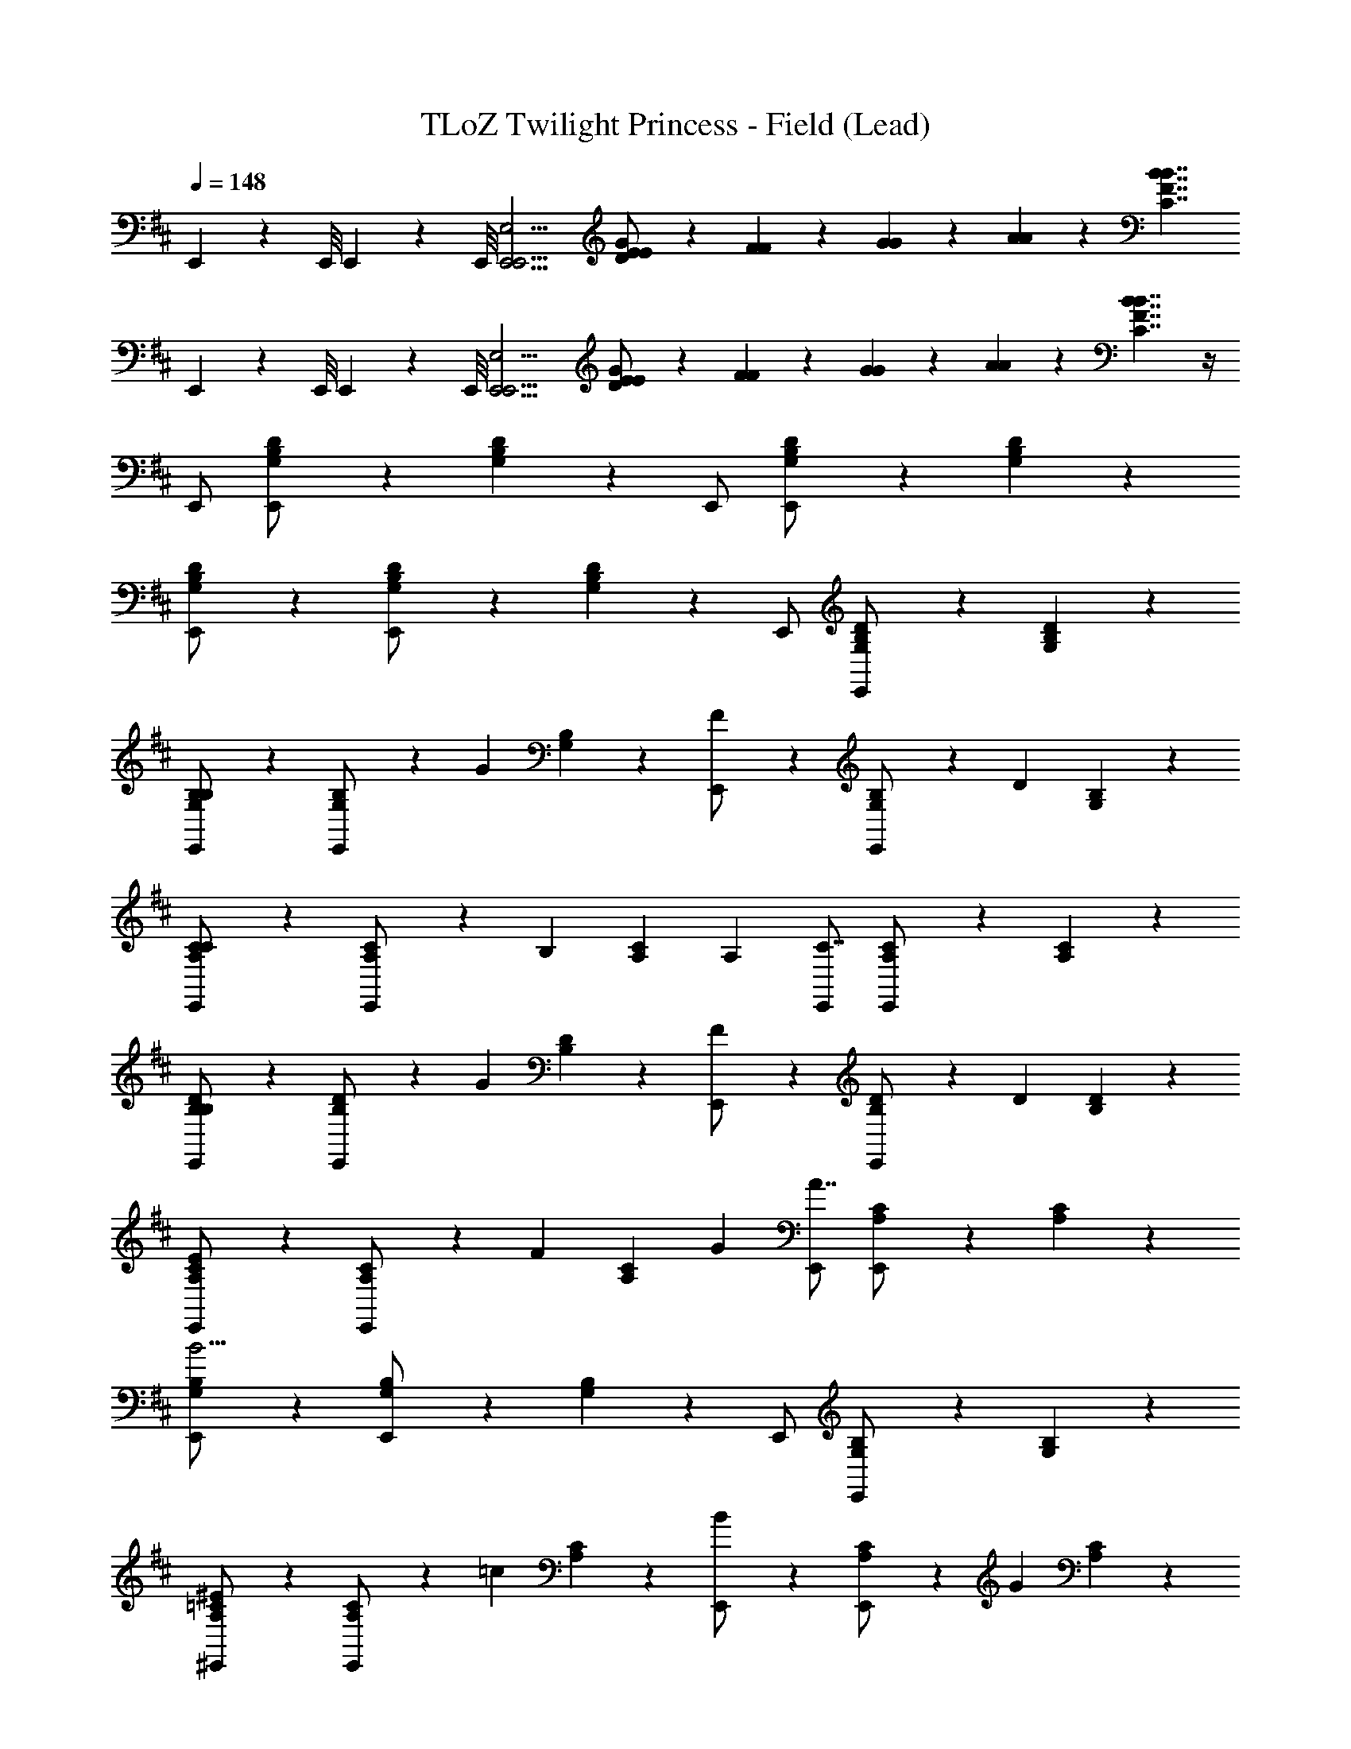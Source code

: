 X: 1
T: TLoZ Twilight Princess - Field (Lead)
Z: ABC Generated by Starbound Composer
L: 1/4
Q: 1/4=148
K: D
E,,/9 z/72 E,,/8 E,,3/28 z/56 E,,/8 [zE,,11/4E,,15/4E,15/4] [E/6E/6D/G/] z/12 [F/6F/6] z/12 [G/6G/6] z/12 [A/6A/6] z/12 [z3/B7/4B7/4C7/4F7/4] 
E,,/9 z/72 E,,/8 E,,3/28 z/56 E,,/8 [zE,,15/4E,,15/4E,15/4] [E/6E/6D/G/] z/12 [F/6F/6] z/12 [G/6G/6] z/12 [A/6A/6] z/12 [B7/4B7/4C7/4F7/4] z/4 
E,,/ [G,/6B,/6D/6E,,/] z5/6 [G,/6B,/6D/6] z/3 E,,/ [G,/6B,/6D/6E,,/] z5/6 [G,/6B,/6D/6] z/3 
[G,/6B,/6D/6E,,/] z/3 [G,/6B,/6D/6E,,/] z5/6 [G,/6B,/6D/6] z/3 E,,/ [G,/6B,/6D/6E,,/] z5/6 [G,/6B,/6D/6] z/3 
[G,/6B,/6B,5/14E,,/] z/3 [G,/6B,/6E,,/] z/3 [z/G] [G,/6B,/6] z/3 [F5/14E,,/] z/7 [G,/6B,/6E,,/] z/3 [z/D] [G,/6B,/6] z/3 
[A,/6C/6E,,/C4/3] z/3 [A,/6C/6E,,/] z2/3 [z/6B,/3] [A,/6C/6] A,/3 [E,,/C7/4] [A,/6C/6E,,/] z5/6 [A,/6C/6] z/3 
[B,/6D/6B,5/14E,,/] z/3 [B,/6D/6E,,/] z/3 [z/G] [B,/6D/6] z/3 [F5/14E,,/] z/7 [B,/6D/6E,,/] z/3 [z/D] [B,/6D/6] z/3 
[A,/6C/6E,,/E4/3] z/3 [A,/6C/6E,,/] z2/3 [z/6F/3] [A,/6C/6] G/3 [E,,/A7/4] [A,/6C/6E,,/] z5/6 [A,/6C/6] z/3 
[G,/6B,/6E,,/B15/4] z/3 [G,/6B,/6E,,/] z5/6 [G,/6B,/6] z/3 E,,/ [G,/6B,/6E,,/] z5/6 [G,/6B,/6] z/3 
[A,/6=C/6^E5/14^E,,/] z/3 [A,/6C/6E,,/] z/3 [z/=c] [A,/6C/6] z/3 [B5/14E,,/] z/7 [A,/6C/6E,,/] z/3 [z/G] [A,/6C/6] z/3 
[^A,/6D/6^A,,/A10/3] z/3 [A,/6D/6A,,/] z5/6 [A,/6D/6] z/3 A,,/ [A,/6D/6A,,/] z2/3 [z/6G/3] [A,/6D/6] A/3 
[B,/6^D/6B,,/F15/4] z/3 [B,/6D/6B,,/] z5/6 [B,/6D/6] z/3 B,,/ [B,/6D/6B,,/] z5/6 [B,/6D/6] z/3 
[G,/6B,/6B,5/14=E,,/] z/3 [G,/6B,/6E,,/] z/3 [z/G] [G,/6B,/6] z/3 [F5/14E,,/] z/7 [G,/6B,/6E,,/] z/3 [z/=D] [G,/6B,/6] z/3 
[=A,/6^C/6E,,/C4/3] z/3 [A,/6C/6E,,/] z2/3 [z/6B,/3] [A,/6C/6] A,/3 [E,,/C7/4] [A,/6C/6E,,/] z5/6 [A,/6C/6] z/3 
[B,/6D/6B,5/14E,,/] z/3 [B,/6D/6E,,/] z/3 [z/G] [B,/6D/6] z/3 [F5/14E,,/] z/7 [B,/6D/6E,,/] z/3 [z/D] [B,/6D/6] z/3 
[A,/6C/6=E/6E,,/E4/3] z/3 [A,/6C/6E/6E,,/] z2/3 [z/6F/3] [A,/6C/6E/6] G/3 [E,,/A7/4] [A,/6C/6E/6E,,/] z5/6 [B/4B/4] [^c/4c/4] 
[D5/14F5/14B,,/d3d3] z/7 [B,5/14D5/14B,,/] z/7 [F,5/14B,5/14] z/7 [B,5/14D5/14B,,/] z/7 [D5/14F5/14] z/7 [B,5/14D5/14B,,/] z/7 [F,5/14B,5/14ff] z/7 [B,5/14D5/14] z/7 
[e/4e/4C5/14E5/14=A,,/] z/4 [A,5/14C5/14A,,/] z/7 [E,5/14A,5/14A11/4A11/4] z/7 [A,5/14C5/14A,,/] z/7 [C5/14E5/14] z/7 [A,5/14C5/14A,,/] z/7 [E,5/14A,5/14] z/7 [A,5/14C5/14] z/7 
[B,5/14D5/14G,,/G3G3] z/7 [G,5/14B,5/14G,,/] z/7 [D,5/14G,5/14] z/7 [G,5/14B,5/14G,,/] z/7 [B,5/14D5/14] z/7 [G,5/14B,5/14G,,/] z/7 [D,5/14G,5/14dd] z/7 [G,5/14B,5/14] z/7 
[c/4c/4A,5/14C5/14F,,/] z/4 [F,5/14A,5/14F,,/] z/7 [C,5/14F,5/14F11/4F11/4] z/7 [F,5/14A,5/14F,,/] z/7 [A,5/14C5/14] z/7 [F,5/14A,5/14F,,/] z/7 [C,5/14F,5/14] z/7 [F,5/14A,5/14] z/7 
[G/6B,5/14D5/14G,,/] z/3 [G/4G,5/14B,5/14G,,/] A/4 [g/6D,5/14G,5/14B11/4] z/3 [g/4G,5/14B,5/14G,,/] a/4 [B,5/14D5/14b7/4] z/7 [G,5/14B,5/14G,,/] z/7 [D,5/14G,5/14] z/7 [G,5/14B,5/14] z/7 
[B/6B/6B,5/14D5/14^G,,/] z/3 [B/4B/4^G,5/14B,5/14G,,/] [c/4c/4] [D,5/14G,5/14d11/4d11/4] z/7 [G,5/14B,5/14G,,/] z/7 [B,5/14D5/14] z/7 [G,5/14B,5/14G,,/] z/7 [D5/14^E5/14] z/7 [B,5/14D5/14] z/7 
[A/6C5/14=E5/14A,,/] z/3 [A/4A,5/14C5/14A,,/] B/4 [a/6E,5/14A,5/14c11/4] z/3 [a/4A,5/14C5/14A,,/] b/4 [C5/14E5/14c'7/4] z/7 [A,5/14C5/14A,,/] z/7 [E,5/14A,5/14] z/7 [A,5/14C5/14] z/7 
[c/6c/6C5/14E5/14^A,,/] z/3 [c/4c/4^A,5/14C5/14A,,/] [d/4d/4] [F,5/14A,5/14e11/4e11/4] z/7 [A,5/14C5/14A,,/] z/7 [C5/14E5/14] z/7 [A,5/14C5/14A,,/] z/7 [E5/14G5/14] z/7 [C5/14E5/14] z/7 
B,,/ [F,/6B,/6D/6B,,/] z5/6 [F,/6B,/6D/6] z/3 B,,/ [F,/6B,/6D/6B,,/] z5/6 [F,/6B,/6D/6] z/3 
[F,/6B,/6D/6B,,/] z/3 [F,/6B,/6D/6B,,/] z5/6 [F,/6B,/6D/6] z/3 B,,/ [F,/6B,/6D/6B,,/] z5/6 [F,/6B,/6D/6] z/3 
[F,/6B,,/6D,/6F,/6B,,/] z/3 [E,/6B,,/6D,/6F,/6B,,/] z/3 D,/6 z/3 [E,/6B,,/6D,/6F,/6] z/3 [F,/6B,,/] z/3 [G,/6B,,/6D,/6F,/6B,,/] z/3 [z/=A,5/6] [B,,/6D,/6F,/6] z/3 
[G,/6B,,/6E,/6G,/6B,,/] z/3 [F,/6B,,/6E,/6G,/6B,,/] z/3 E,/6 z/3 [F,/6B,,/6E,/6G,/6] z/3 [G,/6B,,/] z/3 [A,/6B,,/6E,/6G,/6B,,/] z/3 [z/B,5/6] [B,,/6E,/6G,/6] z/3 
[F,/6B,,/6D,/6F,/6B,,/] z/3 [E,/6B,,/6D,/6F,/6B,,/] z/3 D,/6 z/3 [E,/6B,,/6D,/6F,/6] z/3 [F,/6B,,/] z/3 [G,/6B,,/6D,/6F,/6B,,/] z/3 A,/6 z/3 [B,/6B,,/6D,/6F,/6] z/3 
[B,,/6E,/6G,/6G,/4B,,/] z/12 A,/4 [B,,/6E,/6G,/6B,,/G,13/4] z5/6 [B,,/6E,/6G,/6] z/3 B,,/ [B,,/6E,/6G,/6B,,/] z5/6 [B,,/6E,/6G,/6] z/3 
[=G,/6B,/6b/6E,/] z/3 [G,/6B,/6a/6E,/] z/3 g/6 z/3 [G,/6B,/6a/6] z/3 [b/6E,/] z/3 [G,/6B,/6c'/6E,/] z/3 [z/d'5/6] [G,/6B,/6] z/3 
[F,/6A,/6c'/6E,/] z/3 [F,/6A,/6b/6E,/] z/3 a/6 z/3 [F,/6A,/6b/6] z/3 [c'/6E,/] z/3 [F,/6A,/6d'/6E,/] z/3 [z/e'5/6] [F,/6A,/6] z/3 
[G,/6B,/6b/6E,/] z/3 [G,/6B,/6a/6E,/] z/3 g/6 z/3 [G,/6B,/6a/6] z/3 [b/6E,/] z/3 [G,/6B,/6c'/6E,/] z/3 d'/6 z/3 [G,/6B,/6e'/6] z/3 
[A,/6C/6c'/4E,/] z/12 d'/4 [A,/6C/6E,/c'13/4] z5/6 [A,/6C/6] z/3 E,/ [A,/6C/6E,/] z5/6 [A,/6C/6] z/3 
[G,/6B,/6F/6A/6=G,,/] z/3 [G,/6B,/6E/6G/6G,,/] z/3 [D/6F/6] z/3 [G,/6B,/6E/6G/6] z/3 [F/6A/6G,,/] z/3 [G,/6B,/6G/6B/6G,,/] z/3 [z/A15/4c15/4] [G,/6B,/6] z/3 
[D,/6F,/6A,/6D,,/C] z/3 [D,/6F,/6A,/6D,,/] z/3 [z/A] [D,/6F,/6A,/6D,,/] z/3 [z/^G] [D,/6F,/6A,/6D,,/] z/3 [z/E] [D,/6F,/6A,/6] z/3 
[G,/6B,/6F/6A/6G,,/D15/4] z/3 [G,/6B,/6E/6=G/6G,,/] z/3 [D/6F/6] z/3 [G,/6B,/6E/6G/6] z/3 [F/6A/6G,,/] z/3 [G,/6B,/6G/6B/6G,,/] z/3 [z/A15/4c15/4] [G,/6B,/6] z/3 
[D,/6F,/6A,/6D,,/C] z/3 [D,/6F,/6A,/6D,,/] z/3 [z/A] [D,/6F,/6A,/6D,,/] z/3 [z/^G] [D,/6F,/6A,/6D,,/] z/3 [z/E] [D,/6F,/6A,/6] z/3 
[A,,/6^E,/6A,/6^e/6a/6^A,,,/D15/4] z/3 [A,,/6E,/6A,/6=e/6g/6A,,,/] z/3 [d/6^e/6] z/3 [A,,/6E,/6A,/6=e/6g/6] z/3 [^e/6a/6A,,,/] z/3 [A,,/6E,/6A,/6g/6^a/6A,,,/] z/3 [z/=a15/4=c'15/4] [A,,/6E,/6A,/6] z/3 
[=C,/6=E,/6A,/6E,,/E] z/3 [C,/6E,/6A,/6E,,/] z/3 [z/=c] [C,/6E,/6A,/6E,,/] z/3 [z/B] [C,/6E,/6A,/6E,,/] z/3 [z/=G] [C,/6E,/6A,/6E,,/] z/3 
[D,/6G,/6B,/6G,,/F7/] z/3 [D,/6G,/6B,/6G,,/] z5/6 [D,/6G,/6B,/6G,,/] z5/6 [D,/6G,/6B,/6G,,/] z5/6 [D,/6G,/6B,/6E/4G,,/] z/12 D/4 
[E,/6A,/6C/6=A,,/C15/4] z/3 [E,/6A,/6C/6A,,/] z5/6 [E,/6A,/6C/6A,,/] z5/6 [E,/6A,/6C/6A,,/] z5/6 [E,/6A,/6C/6A,,/] z/3 
E,/ [E,/6G,/6B,/6E,/] z5/6 [E,/6G,/6B,/6] z5/6 [E,/6G,/6B,/6] z5/6 [E,/6G,/6B,/6E,/] z/3 
[E,/6G,/6B,/6E,/] z/3 [E,/6G,/6B,/6E,/] z5/6 [E,/6G,/6B,/6] z5/6 [E,/6G,/6B,/6] z5/6 [E,/6G,/6B,/6E,/] z/3 
E,/ [E,/6F,/6A,/6E,/] z5/6 [E,/6F,/6A,/6] z5/6 [E,/6F,/6A,/6] z5/6 [E,/6F,/6A,/6E,/] z/3 
[E,/6F,/6A,/6E,/] z/3 [E,/6F,/6A,/6E,/] z5/6 [E,/6F,/6A,/6] z5/6 [E,/6F,/6A,/6] z5/6 [E,/6F,/6A,/6E,/] z/3 
E,/ [E,/6G,/6B,/6E,/] z5/6 [E,/6G,/6B,/6] z5/6 [E,/6G,/6B,/6] z5/6 [E,/6G,/6B,/6E,/] z/3 
[E,/6G,/6B,/6E,/] z/3 [E,/6G,/6B,/6E,/] z5/6 [E,/6G,/6B,/6] z5/6 [E,/6G,/6B,/6] z5/6 [E,/6G,/6B,/6E,/] z/3 
E,/ [E,/6A,/6C/6E,/] z5/6 [E,/6A,/6C/6] z5/6 [E,/6A,/6C/6] z5/6 [E,/6A,/6C/6E,/] z/3 
[E,/6A,/6C/6E,/] z/3 [E,/6A,/6C/6E,/] z5/6 [E,/6A,/6C/6] z5/6 [E,/6A,/6C/6] z5/6 [E,/6A,/6C/6E,/] z/3 
E,/ [E,/6B,/6D/6E,/] z5/6 [E,/6B,/6D/6] z5/6 [E,/6B,/6D/6] z5/6 [E,/6B,/6D/6E,/] z/3 
[E,/6B,/6D/6E,/] z/3 [E,/6B,/6D/6E,/] z5/6 [E,/6B,/6D/6] z5/6 [E,/6B,/6D/6] z5/6 [E,/6B,/6D/6E,/] z/3 
E,/ [E,/6A,/6=C/6E,/] z5/6 [E,/6A,/6C/6] z5/6 [E,/6A,/6C/6] z5/6 [A,/6E,/6C/6E,/] z/3 
[E,/6A,/6C/6E,/] z/3 [E,/6A,/6C/6E,/] z5/6 [E,/6A,/6C/6] z5/6 [E,/6A,/6C/6] z5/6 [E,/6A,/6C/6E,/] z/3 
E,/ [E,/6A,/6D/6E,/] z5/6 [E,/6A,/6D/6] z5/6 [E,/6A,/6D/6] z5/6 [E,/6A,/6D/6E,/] z/3 
[E,/6A,/6D/6E,/] z/3 [E,/6A,/6D/6E,/] z5/6 [E,/6A,/6D/6] z5/6 [E,/6A,/6D/6] z5/6 [E,/6A,/6D/6E,/] z/3 
E,/ [E,/6F,/6^D/6E,/] z5/6 [E,/6F,/6D/6] z5/6 [E,/6F,/6D/6] z5/6 [E,/6F,/6D/6E,/] z/3 
[E,/6F,/6D/6E,/] z/3 [E,/6F,/6D/6E,/] z5/6 [E,/6F,/6D/6] z5/6 [E,/6F,/6D/6] z5/6 [E,/6F,/6D/6E,/] z/3 
[F,/6B,,/6D,/6F,/6B,,/] z/3 [E,/6B,,/6D,/6F,/6B,,/] z/3 D,/6 z/3 [E,/6B,,/6D,/6F,/6] z/3 [F,/6B,,/] z/3 [^G,/6B,,/6D,/6F,/6B,,/] z/3 [z/A,5/6] [B,,/6D,/6F,/6] z/3 
[G,/6B,,/6E,/6G,/6B,,/] z/3 [F,/6B,,/6E,/6G,/6B,,/] z/3 E,/6 z/3 [F,/6B,,/6E,/6G,/6] z/3 [G,/6B,,/] z/3 [A,/6B,,/6E,/6G,/6B,,/] z/3 [z/B,5/6] [B,,/6E,/6G,/6] z/3 
[F,/6B,,/6D,/6F,/6B,,/] z/3 [E,/6B,,/6D,/6F,/6B,,/] z/3 D,/6 z/3 [E,/6B,,/6D,/6F,/6] z/3 [F,/6B,,/] z/3 [G,/6B,,/6D,/6F,/6B,,/] z/3 A,/6 z/3 [B,/6B,,/6D,/6F,/6] z/3 
[B,,/6E,/6G,/6G,/4B,,/] z/12 A,/4 [B,,/6E,/6G,/6B,,/G,13/4] z5/6 [B,,/6E,/6G,/6] z/3 B,,/ [B,,/6E,/6G,/6B,,/] z5/6 [B,,/6E,/6G,/6] z/3 
[=G,/6B,/6b/6E,/] z/3 [G,/6B,/6a/6E,/] z/3 g/6 z/3 [G,/6B,/6a/6] z/3 [b/6E,/] z/3 [G,/6B,/6^c'/6E,/] z/3 [z/d'5/6] [G,/6B,/6] z/3 
[F,/6A,/6c'/6E,/] z/3 [F,/6A,/6b/6E,/] z/3 a/6 z/3 [F,/6A,/6b/6] z/3 [c'/6E,/] z/3 [F,/6A,/6d'/6E,/] z/3 [z/e'5/6] [F,/6A,/6] z/3 
[G,/6B,/6b/6E,/] z/3 [G,/6B,/6a/6E,/] z/3 g/6 z/3 [G,/6B,/6a/6] z/3 [b/6E,/] z/3 [G,/6B,/6c'/6E,/] z/3 d'/6 z/3 [G,/6B,/6e'/6] z/3 
[A,/6^C/6c'/4E,/] z/12 d'/4 [A,/6C/6E,/c'13/4] z5/6 [A,/6C/6] z/3 E,/ [A,/6C/6E,/] z5/6 [A,/6C/6] z/3 
[G,/6B,/6F/6A/6G,,/] z/3 [G,/6B,/6E/6G/6G,,/] z/3 [=D/6F/6] z/3 [G,/6B,/6E/6G/6] z/3 [F/6A/6G,,/] z/3 [G,/6B,/6G/6B/6G,,/] z/3 [z/A15/4^c15/4] [G,/6B,/6] z/3 
[D,/6F,/6A,/6D,,/C] z/3 [D,/6F,/6A,/6D,,/] z/3 [z/A] [D,/6F,/6A,/6D,,/] z/3 [z/^G] [D,/6F,/6A,/6D,,/] z/3 [z/E] [D,/6F,/6A,/6] z/3 
[G,/6B,/6F/6A/6G,,/D15/4] z/3 [G,/6B,/6E/6=G/6G,,/] z/3 [D/6F/6] z/3 [G,/6B,/6E/6G/6] z/3 [F/6A/6G,,/] z/3 [G,/6B,/6G/6B/6G,,/] z/3 [z/A15/4c15/4] [G,/6B,/6] z/3 
[D,/6F,/6A,/6D,,/C] z/3 [D,/6F,/6A,/6D,,/] z/3 [z/A] [D,/6F,/6A,/6D,,/] z/3 [z/^G] [D,/6F,/6A,/6D,,/] z/3 [z/E] [D,/6F,/6A,/6] z/3 
[^A,,/6^E,/6A,/6e/6a/6A,,,/D15/4] z/3 [A,,/6E,/6A,/6=e/6g/6A,,,/] z/3 [d/6^e/6] z/3 [A,,/6E,/6A,/6=e/6g/6] z/3 [^e/6a/6A,,,/] z/3 [A,,/6E,/6A,/6g/6^a/6A,,,/] z/3 [z/=a15/4=c'15/4] [A,,/6E,/6A,/6] z/3 
[C,/6=E,/6A,/6E,,/E] z/3 [C,/6E,/6A,/6E,,/] z/3 [z/=c] [C,/6E,/6A,/6E,,/] z/3 [z/B] [C,/6E,/6A,/6E,,/] z/3 [z/=G] [C,/6E,/6A,/6E,,/] z/3 
[D,/6G,/6B,/6G,,/F7/] z/3 [D,/6G,/6B,/6G,,/] z5/6 [D,/6G,/6B,/6G,,/] z5/6 [D,/6G,/6B,/6G,,/] z5/6 [D,/6G,/6B,/6E/4G,,/] z/12 D/4 
[E,/6A,/6C/6=A,,/C15/4] z/3 [E,/6A,/6C/6A,,/] z5/6 [E,/6A,/6C/6A,,/] z5/6 [E,/6A,/6C/6A,,/] z5/6 [E,/6A,/6C/6A,,/] 
